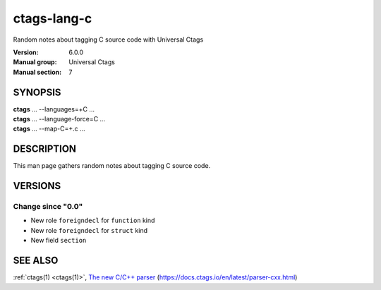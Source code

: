 .. _ctags-lang-c(7):

==============================================================
ctags-lang-c
==============================================================

Random notes about tagging C source code with Universal Ctags

:Version: 6.0.0
:Manual group: Universal Ctags
:Manual section: 7

SYNOPSIS
--------
|	**ctags** ... --languages=+C ...
|	**ctags** ... --language-force=C ...
|	**ctags** ... --map-C=+.c ...

DESCRIPTION
-----------
This man page gathers random notes about tagging C source code.

VERSIONS
--------

Change since "0.0"
~~~~~~~~~~~~~~~~~~

* New role ``foreigndecl`` for ``function`` kind

* New role ``foreigndecl`` for ``struct`` kind

* New field ``section``

SEE ALSO
--------
:ref:`ctags(1) <ctags(1)>`,
`The new C/C++ parser <https://docs.ctags.io/en/latest/parser-cxx.html>`_ (https://docs.ctags.io/en/latest/parser-cxx.html)

